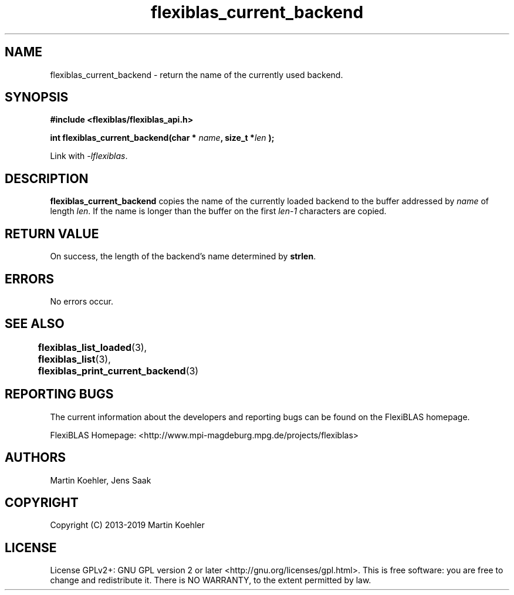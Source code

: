 .TH flexiblas_current_backend  3 "Mar. 2017" "M. Koehler" "The FlexiBLAS Library" 
.SH NAME
flexiblas_current_backend \- return the name of the currently used backend. 

.SH SYNOPSIS
\fB#include <flexiblas/flexiblas_api.h>

\fBint flexiblas_current_backend(char * \fIname\fB, size_t *\fIlen\fB );\fR

Link with \fI-lflexiblas\fR. 

.SH DESCRIPTION
\fBflexiblas_current_backend\fR copies the name of the currently loaded backend to the 
buffer addressed by \fIname\fR of length \fIlen\fR. If the name is longer than the buffer 
on the first \fIlen-1\fR characters are copied. 


.SH RETURN VALUE
On success, the length of the backend's name determined by \fBstrlen\fR. 

.SH ERRORS

No errors occur. 

.SH SEE ALSO 
.BR flexiblas_list_loaded (3), 
.BR flexiblas_list (3), 
.BR flexiblas_print_current_backend (3)
	
.SH REPORTING BUGS
The current information about the developers and reporting bugs can be found on the FlexiBLAS homepage. 

FlexiBLAS Homepage: <http://www.mpi-magdeburg.mpg.de/projects/flexiblas>

.SH AUTHORS 
 Martin Koehler, Jens Saak 

.SH COPYRIGHT
Copyright (C) 2013-2019 Martin Koehler
.SH LICENSE
License GPLv2+: GNU GPL version 2 or later <http://gnu.org/licenses/gpl.html>.
This is free software: you are free to change and redistribute it.  There is NO WARRANTY, to the extent permitted by law.

